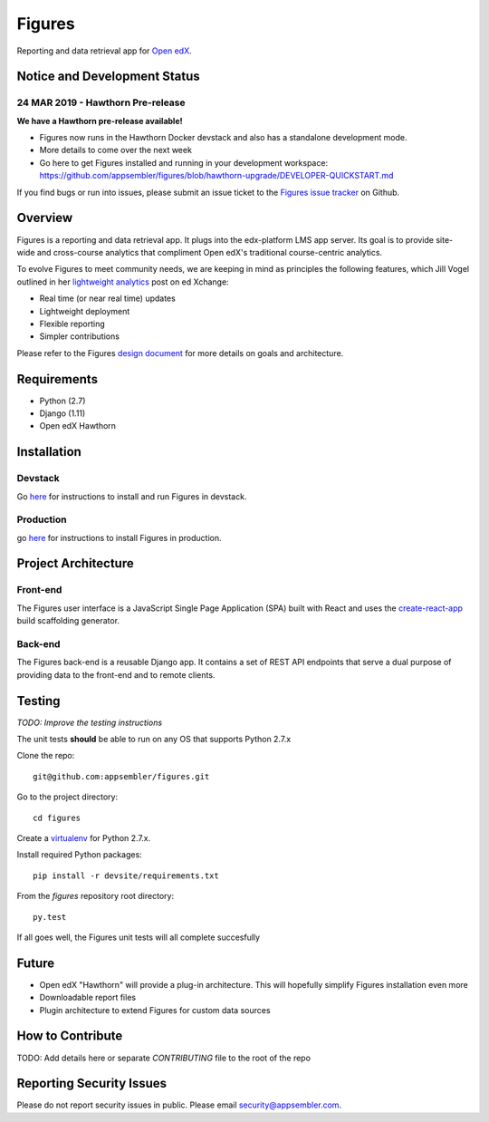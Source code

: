 =======
Figures
=======

|travis-badge| |codecov-badge|

Reporting and data retrieval app for `Open edX <https://open.edx.org/>`__.

.. _notice_section:

-----------------------------
Notice and Development Status
-----------------------------

24 MAR 2019 - Hawthorn Pre-release
==================================

**We have a Hawthorn pre-release available!**

* Figures now runs in the Hawthorn Docker devstack and also has a standalone development mode.
* More details to come over the next week
* Go here to get Figures installed and running in your development workspace: https://github.com/appsembler/figures/blob/hawthorn-upgrade/DEVELOPER-QUICKSTART.md

If you find bugs or run into issues, please submit an issue ticket to the `Figures issue tracker <https://github.com/appsembler/figures/issues>`__ on Github.

--------
Overview
--------

Figures is a reporting and data retrieval app. It plugs into the edx-platform LMS app server. Its goal is to provide site-wide and cross-course analytics that compliment Open edX's traditional course-centric analytics.

To evolve Figures to meet community needs, we are keeping in mind as principles the following features, which Jill Vogel outlined in her `lightweight analytics <https://edxchange.opencraft.com/t/analytics-lighter-faster-cheaper/202>`__ post on ed Xchange:

* Real time (or near real time) updates
* Lightweight deployment
* Flexible reporting
* Simpler contributions

Please refer to the Figures `design document <https://docs.google.com/document/d/16orj6Ag1R158-J-zSBfiY31RKQ5FuSu1O5F-zpSKOg4/>`__ for more details on goals and architecture.

------------
Requirements
------------

* Python (2.7)
* Django (1.11)
* Open edX Hawthorn

.. _installation:

------------
Installation
------------

Devstack
========

Go `here <docs/source/devstack.rst>`__ for instructions to install and run Figures in devstack.

Production
==========

go `here <docs/source/install.rst>`__ for instructions to install Figures in production.

--------------------
Project Architecture
--------------------

Front-end
=========

The Figures user interface is a JavaScript Single Page Application (SPA) built with React and uses the `create-react-app <https://github.com/facebook/create-react-app>`_ build scaffolding generator.

Back-end
========

The Figures back-end is a reusable Django app. It contains a set of REST API endpoints that serve a dual purpose of providing data to the front-end and to remote clients.


-------
Testing
-------

*TODO: Improve the testing instructions*

The unit tests **should** be able to run on any OS that supports Python 2.7.x

Clone the repo:

::

 	git@github.com:appsembler/figures.git

Go to the project directory:

::

	cd figures

Create a `virtualenv <https://virtualenv.pypa.io/en/stable/>`__ for Python 2.7.x.

Install required Python packages:

::

	pip install -r devsite/requirements.txt

From the `figures` repository root directory:

::

	py.test

If all goes well, the Figures unit tests will all complete succesfully

------
Future
------

* Open edX "Hawthorn" will provide a plug-in architecture. This will hopefully simplify Figures installation even more
* Downloadable report files
* Plugin architecture to extend Figures for custom data sources


-----------------
How to Contribute
-----------------


TODO: Add details here or separate `CONTRIBUTING` file to the root of the repo

.. _reporting_security_issues:

-------------------------
Reporting Security Issues
-------------------------

Please do not report security issues in public. Please email security@appsembler.com.


.. |travis-badge| image:: https://travis-ci.org/appsembler/figures.svg?branch=master
    :target: https://travis-ci.org/appsembler/figures/
    :alt: Travis

.. |codecov-badge| image:: http://codecov.io/github/appsembler/figures/coverage.svg?branch=master
    :target: http://codecov.io/github/appsembler/figures?branch=master
    :alt: Codecov

